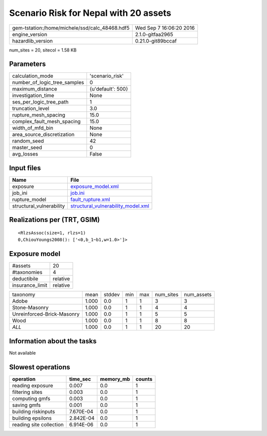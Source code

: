 Scenario Risk for Nepal with 20 assets
======================================

============================================== ========================
gem-tstation:/home/michele/ssd/calc_48468.hdf5 Wed Sep  7 16:06:20 2016
engine_version                                 2.1.0-gitfaa2965        
hazardlib_version                              0.21.0-git89bccaf       
============================================== ========================

num_sites = 20, sitecol = 1.58 KB

Parameters
----------
============================ =================
calculation_mode             'scenario_risk'  
number_of_logic_tree_samples 0                
maximum_distance             {u'default': 500}
investigation_time           None             
ses_per_logic_tree_path      1                
truncation_level             3.0              
rupture_mesh_spacing         15.0             
complex_fault_mesh_spacing   15.0             
width_of_mfd_bin             None             
area_source_discretization   None             
random_seed                  42               
master_seed                  0                
avg_losses                   False            
============================ =================

Input files
-----------
======================== ==========================================================================
Name                     File                                                                      
======================== ==========================================================================
exposure                 `exposure_model.xml <exposure_model.xml>`_                                
job_ini                  `job.ini <job.ini>`_                                                      
rupture_model            `fault_rupture.xml <fault_rupture.xml>`_                                  
structural_vulnerability `structural_vulnerability_model.xml <structural_vulnerability_model.xml>`_
======================== ==========================================================================

Realizations per (TRT, GSIM)
----------------------------

::

  <RlzsAssoc(size=1, rlzs=1)
  0,ChiouYoungs2008(): ['<0,b_1~b1,w=1.0>']>

Exposure model
--------------
=============== ========
#assets         20      
#taxonomies     4       
deductibile     relative
insurance_limit relative
=============== ========

========================== ===== ====== === === ========= ==========
taxonomy                   mean  stddev min max num_sites num_assets
Adobe                      1.000 0.0    1   1   3         3         
Stone-Masonry              1.000 0.0    1   1   4         4         
Unreinforced-Brick-Masonry 1.000 0.0    1   1   5         5         
Wood                       1.000 0.0    1   1   8         8         
*ALL*                      1.000 0.0    1   1   20        20        
========================== ===== ====== === === ========= ==========

Information about the tasks
---------------------------
Not available

Slowest operations
------------------
======================= ========= ========= ======
operation               time_sec  memory_mb counts
======================= ========= ========= ======
reading exposure        0.007     0.0       1     
filtering sites         0.003     0.0       1     
computing gmfs          0.003     0.0       1     
saving gmfs             0.001     0.0       1     
building riskinputs     7.670E-04 0.0       1     
building epsilons       2.842E-04 0.0       1     
reading site collection 6.914E-06 0.0       1     
======================= ========= ========= ======